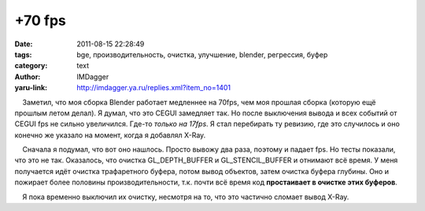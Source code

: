+70 fps
=======
:date: 2011-08-15 22:28:49
:tags: bge, производительность, очистка, улучшение, blender, регрессия, буфер
:category: text
:author: IMDagger
:yaru-link: http://imdagger.ya.ru/replies.xml?item_no=1401

    Заметил, что моя сборка Blender работает медленнее на 70fps, чем моя
прошлая сборка (которую ещё прошлым летом делал). Я думал, что это CEGUI
замедляет так. Но после выключения вывода и всех событий от CEGUI fps не
сильно увеличился. Где-то *только на 17fps*. Я стал перебирать ту
ревизию, где это случилось и оно конечно же указало на момент, когда я
добавлял X-Ray.

    Сначала я подумал, что вот оно нашлось. Просто вывожу два раза,
поэтому и падает fps. Но тесты показали, что это не так. Оказалось, что
очистка GL\_DEPTH\_BUFFER и GL\_STENCIL\_BUFFER и отнимают всё время. У
меня получается идёт очистка трафаретного буфера, потом вывод объектов,
затем очистка буфера глубины. Оно и пожирает более половины
производительности, т.к. почти всё время код **простаивает в очистке
этих буферов**.

    Я пока временно выключил их очистку, несмотря на то, что это
частично сломает вывод X-Ray.

 


